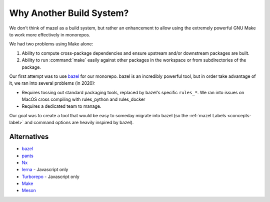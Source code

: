 Why Another Build System?
=========================

We don't think of mazel as a build system, but rather an enhancement to allow using the extremely powerful GNU Make to work more effectively in monorepos.

We had two problems using Make alone:

1. Ability to compute cross-package dependencies and ensure upstream and/or downstream packages are built.
2. Ability to run :command:`make` easily against other packages in the workspace or from subdirectories of the package.


Our first attempt was to use `bazel <https://bazel.build/>`_ for our monorepo.  bazel is an incredibly powerful tool, but in order take advantage of it, we ran into several problems (in 2020):

* Requires tossing out standard packaging tools, replaced by bazel's specific ``rules_*``.  We ran into issues on MacOS cross compiling with rules_python and rules_docker
* Requires a dedicated team to manage.

Our goal was to create a tool that would be easy to someday migrate into bazel (so the :ref:`mazel Labels <concepts-label>` and command options are heavily inspired by bazel).

Alternatives
------------

* `bazel <https://bazel.build/>`_
* `pants <https://www.pantsbuild.org/>`_
* `Nx <https://nx.dev/>`_
* `lerna <https://lerna.js.org/>`_ - Javascript only
* `Turborepo <https://turborepo.org/>`_ - Javascript only
* `Make <https://www.gnu.org/software/make/>`_
* `Meson <https://mesonbuild.com/>`_
